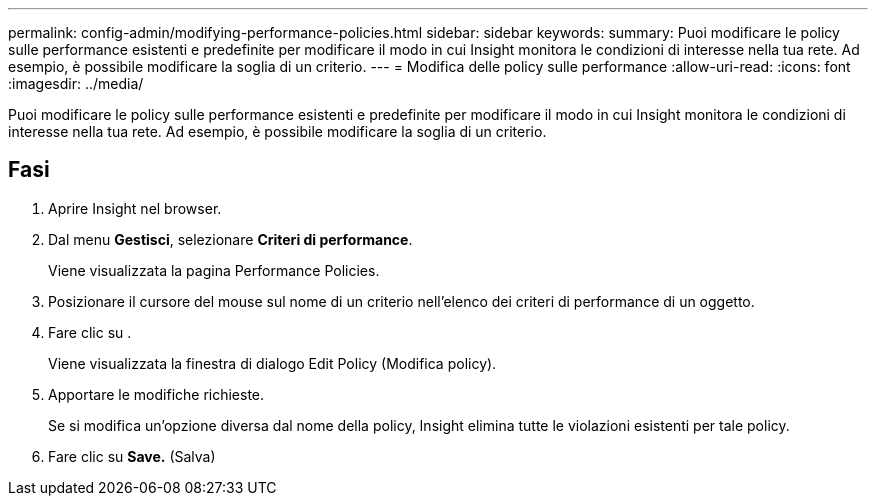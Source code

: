 ---
permalink: config-admin/modifying-performance-policies.html 
sidebar: sidebar 
keywords:  
summary: Puoi modificare le policy sulle performance esistenti e predefinite per modificare il modo in cui Insight monitora le condizioni di interesse nella tua rete. Ad esempio, è possibile modificare la soglia di un criterio. 
---
= Modifica delle policy sulle performance
:allow-uri-read: 
:icons: font
:imagesdir: ../media/


[role="lead"]
Puoi modificare le policy sulle performance esistenti e predefinite per modificare il modo in cui Insight monitora le condizioni di interesse nella tua rete. Ad esempio, è possibile modificare la soglia di un criterio.



== Fasi

. Aprire Insight nel browser.
. Dal menu *Gestisci*, selezionare *Criteri di performance*.
+
Viene visualizzata la pagina Performance Policies.

. Posizionare il cursore del mouse sul nome di un criterio nell'elenco dei criteri di performance di un oggetto.
. Fare clic su image:../media/oci-edit-threshold-policy-icon.gif[""].
+
Viene visualizzata la finestra di dialogo Edit Policy (Modifica policy).

. Apportare le modifiche richieste.
+
Se si modifica un'opzione diversa dal nome della policy, Insight elimina tutte le violazioni esistenti per tale policy.

. Fare clic su *Save.* (Salva)

